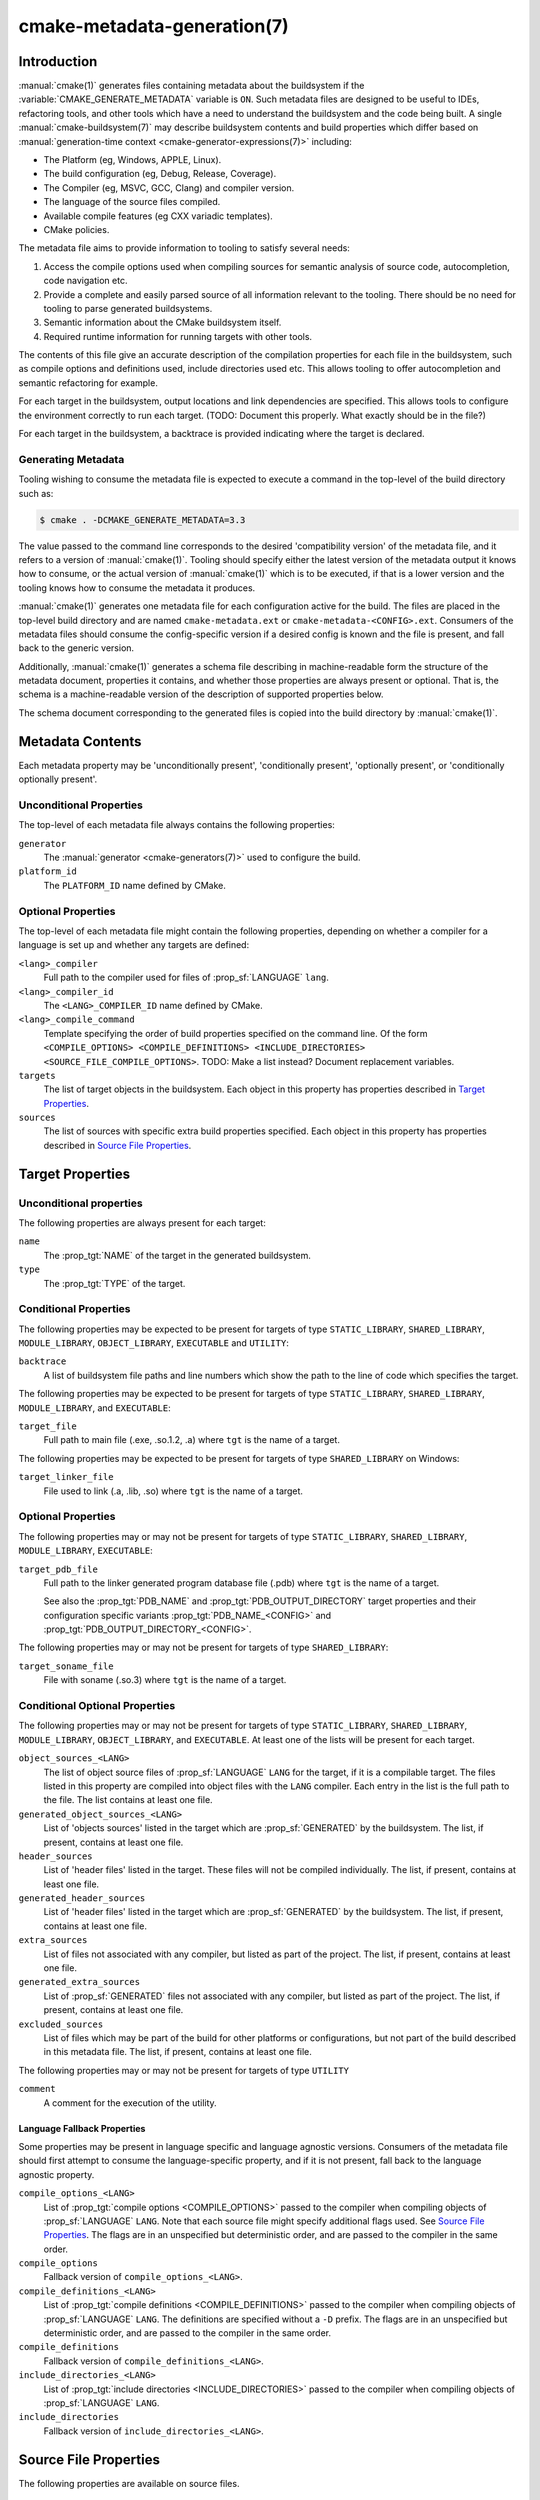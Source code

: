 .. cmake-manual-description: CMake Metadata Generation

cmake-metadata-generation(7)
****************************

.. only:: html

   .. contents::

Introduction
============

:manual:`cmake(1)` generates files containing metadata about the
buildsystem if the :variable:`CMAKE_GENERATE_METADATA` variable is ``ON``.
Such metadata files are designed to be useful to IDEs, refactoring tools,
and other tools which have a need to understand the buildsystem and the
code being built.  A single :manual:`cmake-buildsystem(7)` may describe
buildsystem contents and build properties which differ based on
:manual:`generation-time context <cmake-generator-expressions(7)>`
including:

* The Platform (eg, Windows, APPLE, Linux).
* The build configuration (eg, Debug, Release, Coverage).
* The Compiler (eg, MSVC, GCC, Clang) and compiler version.
* The language of the source files compiled.
* Available compile features (eg CXX variadic templates).
* CMake policies.

The metadata file aims to provide information to tooling to satisfy
several needs:

#. Access the compile options used when compiling sources for semantic
   analysis of source code, autocompletion, code navigation etc.
#. Provide a complete and easily parsed source of all information relevant
   to the tooling.  There should be no need for tooling to parse generated
   buildsystems.
#. Semantic information about the CMake buildsystem itself.
#. Required runtime information for running targets with other tools.

The contents of this file give an accurate description of the compilation
properties for each file in the buildsystem, such as compile options and
definitions used, include directories used etc.  This allows tooling to
offer autocompletion and semantic refactoring for example.

For each target in the buildsystem, output locations and link dependencies
are specified.  This allows tools to configure the environment correctly to
run each target. (TODO: Document this properly. What exactly should be in
the file?)

For each target in the buildsystem, a backtrace is provided indicating
where the target is declared.

Generating Metadata
-------------------

Tooling wishing to consume the metadata file is expected to execute a
command in the top-level of the build directory such as:

.. code-block:: console

  $ cmake . -DCMAKE_GENERATE_METADATA=3.3

The value passed to the command line corresponds to the
desired 'compatibility version' of the metadata file, and it refers to a
version of :manual:`cmake(1)`.  Tooling should specify either the latest
version of the metadata output it knows how to consume, or the actual
version of :manual:`cmake(1)` which is to be executed, if that is a lower
version and the tooling knows how to consume the metadata it produces.

:manual:`cmake(1)` generates one metadata file for each configuration
active for the build. The files are placed in the top-level build
directory and are named ``cmake-metadata.ext`` or
``cmake-metadata-<CONFIG>.ext``.  Consumers of the metadata files should
consume the config-specific version if a desired config is known and the
file is present, and fall back to the generic version.

Additionally, :manual:`cmake(1)` generates a schema file describing in
machine-readable form the structure of the metadata document, properties
it contains, and whether those properties are always present or
optional.  That is, the schema is a machine-readable version of the
description of supported properties below.

The schema document corresponding to the generated files is copied into
the build directory by :manual:`cmake(1)`.

Metadata Contents
=================

Each metadata property may be 'unconditionally present',
'conditionally present', 'optionally present', or
'conditionally optionally present'.

Unconditional Properties
------------------------

The top-level of each metadata file always contains the following
properties:

``generator``
  The :manual:`generator <cmake-generators(7)>` used to configure the build.
``platform_id``
  The ``PLATFORM_ID`` name defined by CMake.

Optional Properties
-------------------

The top-level of each metadata file might contain the following properties,
depending on whether a compiler for a language is set up and whether any
targets are defined:

``<lang>_compiler``
  Full path to the compiler used for files of :prop_sf:`LANGUAGE` ``lang``.
``<lang>_compiler_id``
  The ``<LANG>_COMPILER_ID`` name defined by CMake.
``<lang>_compile_command``
  Template specifying the order of build properties specified on the command
  line.  Of the
  form ``<COMPILE_OPTIONS> <COMPILE_DEFINITIONS> <INCLUDE_DIRECTORIES> <SOURCE_FILE_COMPILE_OPTIONS>``.
  TODO: Make a list instead? Document replacement variables.
``targets``
  The list of target objects in the buildsystem.  Each object in this
  property has properties described in `Target Properties`_.
``sources``
  The list of sources with specific extra build properties specified.  Each
  object in this property has properties described
  in `Source File Properties`_.


Target Properties
=================

Unconditional properties
------------------------

The following properties are always present for each target:

``name``
  The :prop_tgt:`NAME` of the target in the generated buildsystem.
``type``
  The :prop_tgt:`TYPE` of the target.

Conditional Properties
----------------------

The following properties may be expected to be present for targets of type
``STATIC_LIBRARY``, ``SHARED_LIBRARY``, ``MODULE_LIBRARY``,
``OBJECT_LIBRARY``, ``EXECUTABLE`` and ``UTILITY``:

``backtrace``
  A list of buildsystem file paths and line numbers which show the path to
  the line of code which specifies the target.

The following properties may be expected to be present for targets of type
``STATIC_LIBRARY``, ``SHARED_LIBRARY``, ``MODULE_LIBRARY``, and
``EXECUTABLE``:

``target_file``
  Full path to main file (.exe, .so.1.2, .a) where ``tgt`` is the name of a target.

The following properties may be expected to be present for targets of type
``SHARED_LIBRARY`` on Windows:

``target_linker_file``
  File used to link (.a, .lib, .so) where ``tgt`` is the name of a target.

Optional Properties
-------------------

The following properties may or may not be present for targets of type
``STATIC_LIBRARY``, ``SHARED_LIBRARY``, ``MODULE_LIBRARY``,
``EXECUTABLE``:

``target_pdb_file``
  Full path to the linker generated program database file (.pdb)
  where ``tgt`` is the name of a target.

  See also the :prop_tgt:`PDB_NAME` and :prop_tgt:`PDB_OUTPUT_DIRECTORY`
  target properties and their configuration specific variants
  :prop_tgt:`PDB_NAME_<CONFIG>` and :prop_tgt:`PDB_OUTPUT_DIRECTORY_<CONFIG>`.


The following properties may or may not be present for targets of type
``SHARED_LIBRARY``:

``target_soname_file``
  File with soname (.so.3) where ``tgt`` is the name of a target.

Conditional Optional Properties
-------------------------------

The following properties may or may not be present for targets of type
``STATIC_LIBRARY``, ``SHARED_LIBRARY``, ``MODULE_LIBRARY``,
``OBJECT_LIBRARY``, and ``EXECUTABLE``.  At least one of the lists will
be present for each target.

``object_sources_<LANG>``
  The list of object source files of :prop_sf:`LANGUAGE` ``LANG`` for
  the target, if it is a compilable target.  The files listed in this
  property are compiled into object files with the ``LANG`` compiler. Each
  entry in the list is the full path to the file.  The list contains at
  least one file.
``generated_object_sources_<LANG>``
  List of 'objects sources' listed in the target which are
  :prop_sf:`GENERATED` by the buildsystem.  The list, if present, contains
  at least one file.
``header_sources``
  List of 'header files' listed in the target.  These files will not be
  compiled individually.  The list, if present, contains at least one
  file.
``generated_header_sources``
  List of 'header files' listed in the target which are
  :prop_sf:`GENERATED` by the buildsystem.  The list, if present, contains
  at least one file.
``extra_sources``
  List of files not associated with any compiler, but listed as part of
  the project.  The list, if present, contains at least one file.
``generated_extra_sources``
  List of :prop_sf:`GENERATED` files not associated with any compiler,
  but listed as part of the project.  The list, if present, contains at
  least one file.
``excluded_sources``
  List of files which may be part of the build for other platforms or
  configurations, but not part of the build described in this metadata
  file.  The list, if present, contains at least one file.

The following properties may or may not be present for targets of type
``UTILITY``

``comment``
  A comment for the execution of the utility.

Language Fallback Properties
^^^^^^^^^^^^^^^^^^^^^^^^^^^^

Some properties may be present in language specific and language agnostic
versions.  Consumers of the metadata file should first attempt to consume
the language-specific property, and if it is not present, fall back to the
language agnostic property.

``compile_options_<LANG>``
  List of :prop_tgt:`compile options <COMPILE_OPTIONS>` passed to the
  compiler when compiling objects of :prop_sf:`LANGUAGE` ``LANG``.  Note
  that each source file might specify additional flags used.
  See `Source File Properties`_.  The flags are in an unspecified but
  deterministic order, and are passed to the compiler in the same order.
``compile_options``
  Fallback version of ``compile_options_<LANG>``.
``compile_definitions_<LANG>``
  List of :prop_tgt:`compile definitions <COMPILE_DEFINITIONS>` passed to
  the compiler when compiling objects of :prop_sf:`LANGUAGE` ``LANG``.  The
  definitions are specified without a ``-D`` prefix.  The flags are in an
  unspecified but deterministic order, and are passed to the compiler in
  the same order.
``compile_definitions``
  Fallback version of ``compile_definitions_<LANG>``.
``include_directories_<LANG>``
  List of :prop_tgt:`include directories <INCLUDE_DIRECTORIES>` passed to
  the compiler when compiling objects of :prop_sf:`LANGUAGE` ``LANG``.
``include_directories``
  Fallback version of ``include_directories_<LANG>``.

Source File Properties
======================

The following properties are available on source files.

Unconditional properties
------------------------

The following properties are always present for each source file:

``file_path``
  The full path to the file.


Optional Properties
-------------------

The following properties may or may not be present for each source file.  At
least one of the properties will be present:

``compile_flags``
  Additional :prop_sf:`compile flags <COMPILE_FLAGS>` which are used when
  compiling the source file.
``compile_definitions``
  Additional :prop_sf:`compile definitions <COMPILE_DEFINITIONS>` which are
  used when compiling the source file.
